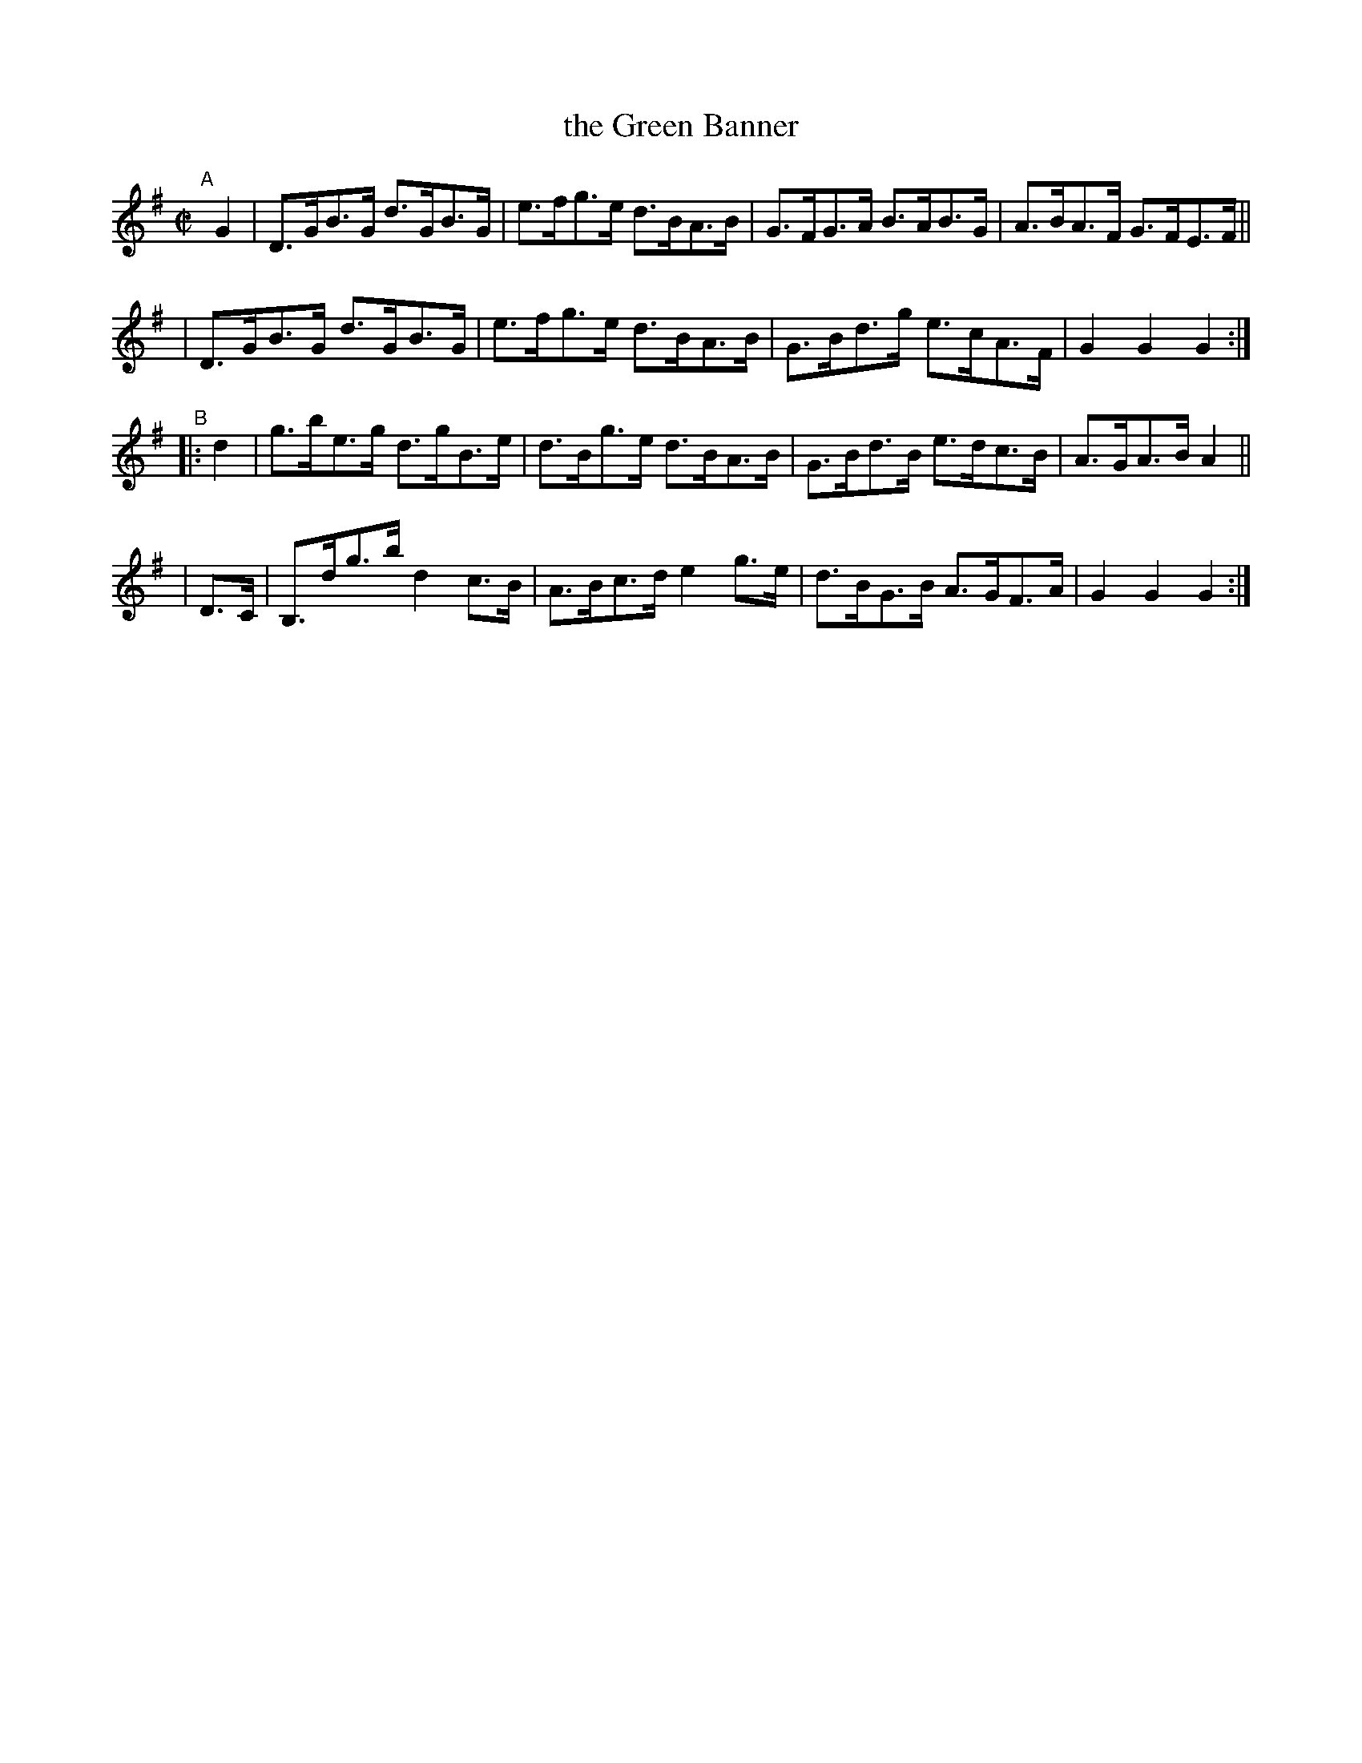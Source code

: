 X: 872
T: the Green Banner
R: hornpipe
%S: s:4 b:16(4+4+4+4)
B: Francis O'Neill: "The Dance Music of Ireland" (1907) #872
Z: Frank Nordberg - http://www.musicaviva.com
F: http://www.musicaviva.com/abc/tunes/ireland/oneill-1001/0872/oneill-1001-0872-1.abc
M: C|
L: 1/8
K: G
"^A"[|] G2 \
| D>GB>G d>GB>G | e>fg>e d>BA>B | G>FG>A B>AB>G | A>BA>F G>FE>F ||
| D>GB>G d>GB>G | e>fg>e d>BA>B | G>Bd>g e>cA>F | G2G2G2 :|
"^B"|: d2 | g>be>g d>gB>e | d>Bg>e d>BA>B | G>Bd>B e>dc>B | A>GA>B A2 ||
| D>C | B,>dg>b d2c>B | A>Bc>d e2g>e | d>BG>B A>GF>A | G2G2G2 :|
